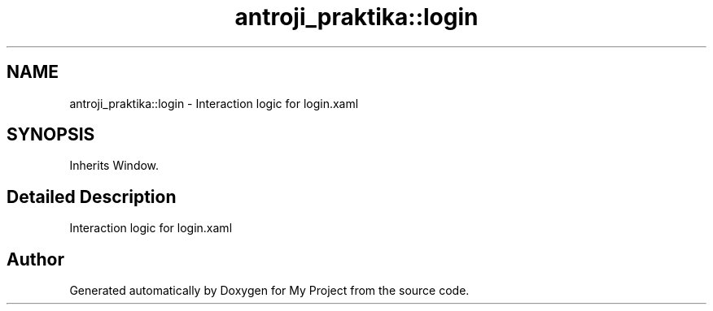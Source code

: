 .TH "antroji_praktika::login" 3 "Sun Nov 17 2019" "My Project" \" -*- nroff -*-
.ad l
.nh
.SH NAME
antroji_praktika::login \- Interaction logic for login\&.xaml  

.SH SYNOPSIS
.br
.PP
.PP
Inherits Window\&.
.SH "Detailed Description"
.PP 
Interaction logic for login\&.xaml 



.SH "Author"
.PP 
Generated automatically by Doxygen for My Project from the source code\&.
